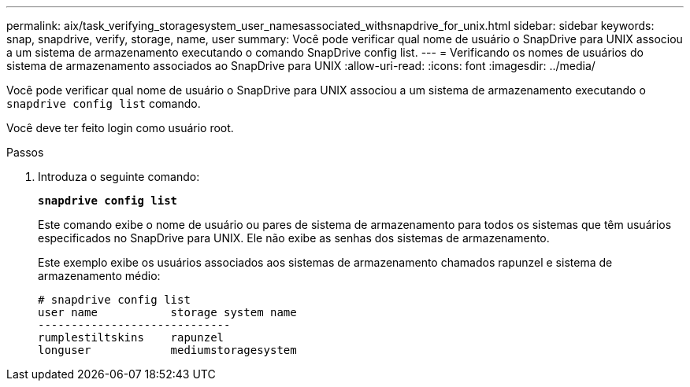 ---
permalink: aix/task_verifying_storagesystem_user_namesassociated_withsnapdrive_for_unix.html 
sidebar: sidebar 
keywords: snap, snapdrive, verify, storage, name, user 
summary: Você pode verificar qual nome de usuário o SnapDrive para UNIX associou a um sistema de armazenamento executando o comando SnapDrive config list. 
---
= Verificando os nomes de usuários do sistema de armazenamento associados ao SnapDrive para UNIX
:allow-uri-read: 
:icons: font
:imagesdir: ../media/


[role="lead"]
Você pode verificar qual nome de usuário o SnapDrive para UNIX associou a um sistema de armazenamento executando o `snapdrive config list` comando.

Você deve ter feito login como usuário root.

.Passos
. Introduza o seguinte comando:
+
`*snapdrive config list*`

+
Este comando exibe o nome de usuário ou pares de sistema de armazenamento para todos os sistemas que têm usuários especificados no SnapDrive para UNIX. Ele não exibe as senhas dos sistemas de armazenamento.

+
Este exemplo exibe os usuários associados aos sistemas de armazenamento chamados rapunzel e sistema de armazenamento médio:

+
[listing]
----
# snapdrive config list
user name           storage system name
-----------------------------
rumplestiltskins    rapunzel
longuser            mediumstoragesystem
----

